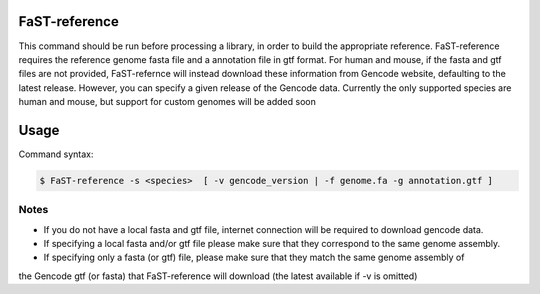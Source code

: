 ========================
FaST-reference
========================

This command should be run before processing a library, in order to build the appropriate reference.
FaST-reference requires the reference genome fasta file and a annotation file in gtf format.
For human and mouse, if the fasta and gtf files are not provided, FaST-refernce will instead download 
these information from Gencode website, defaulting to the latest release. However, you can specify a
given release of the Gencode data.
Currently the only supported species are human and mouse, but support for custom genomes will be
added soon


======================
Usage
======================

Command syntax:

.. code-block:: bash

   $ FaST-reference -s <species>  [ -v gencode_version | -f genome.fa -g annotation.gtf ] 

===========   ===================
Option         Description
===========   ===================
**-s** 	      |Mandatory. Currently either 'human' or 'mouse'.
**-v**        |Optional, gencode annotation version (i.e. 'v46' for human version 46, 'vM25' for mouse version 25).
	      |If omitted and no fasta or gtf are selected, the latest Gencode release for the selected species will be 
	      |downloaded.
**-f**	      |Optional. Path to a fasta file corresponding to the species of interest. 
	      |If omitted, the latest Gencode data for the selected species will be downloaded.
**-g**        |Optional, Path to gtf format file containing transcriptome annotation for the selected species.
	      |If omitted, the latest Gencode data for the selected species will be downloaded.
	
======================
Notes
======================
	
* If you do not have a local fasta and gtf file, internet connection will be required to download gencode data.
* If specifying a local fasta and/or gtf file please make sure that they correspond to the same genome assembly.
* If specifying only a fasta (or gtf) file, please make sure that they match the same genome assembly of
the Gencode gtf (or fasta) that FaST-reference will download (the latest available if -v is omitted)




